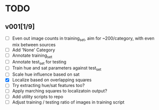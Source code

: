 * TODO
** v001[1/9]
- [ ] Even out image counts in training_set, aim for ~200/category, with even mix between sources
- [ ] Add 'None' Category
- [ ] Annotate training_set
- [ ] Annotate test_set for testing
- [ ] Train hue and sat parameters against test_set
- [ ] Scale hue influence based on sat
- [X] Localize based on overlapping squares
- [ ] Try extracting hue/sat features too?
- [ ] Apply marching squares to localizatoin output?
- [ ] Add utility scripts to repo
- [ ] Adjust training / testing ratio of images in training script

